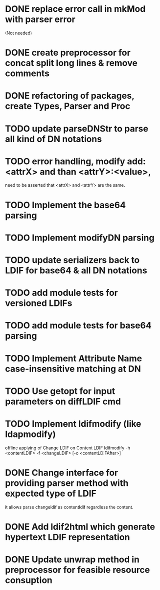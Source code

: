 * DONE replace error call in mkMod with parser error
   (Not needed)
* DONE create preprocessor for concat split long lines & remove comments
* DONE refactoring of packages, create Types, Parser and Proc
* TODO update parseDNStr to parse all kind of DN notations
* TODO error handling, modify add: <attrX> and than <attrY>:<value>,
         need to be asserted that <attrX> and <attrY> are the same.
* TODO Implement the base64 parsing
* TODO Implement modifyDN parsing
* TODO update serializers back to LDIF for base64 & all DN notations
* TODO add module tests for versioned LDIFs
* TODO add module tests for base64 parsing
* TODO Implement Attribute Name case-insensitive matching at DN
* TODO Use getopt for input parameters on diffLDIF cmd
* TODO Implement ldifmodify (like ldapmodify)
   offline applying of Change LDIF on Content LDIF
   ldifmodify -h <contentLDIF> -f <changeLDIF> [-o <contentLDIFAfter>] 
* DONE Change interface for providing parser method with expected type of LDIF
it allows parse changeldif as contentldif regardless the content.

* DONE Add ldif2html which generate hypertext LDIF representation
* DONE Update unwrap method in preprocessor for feasible resource consuption
